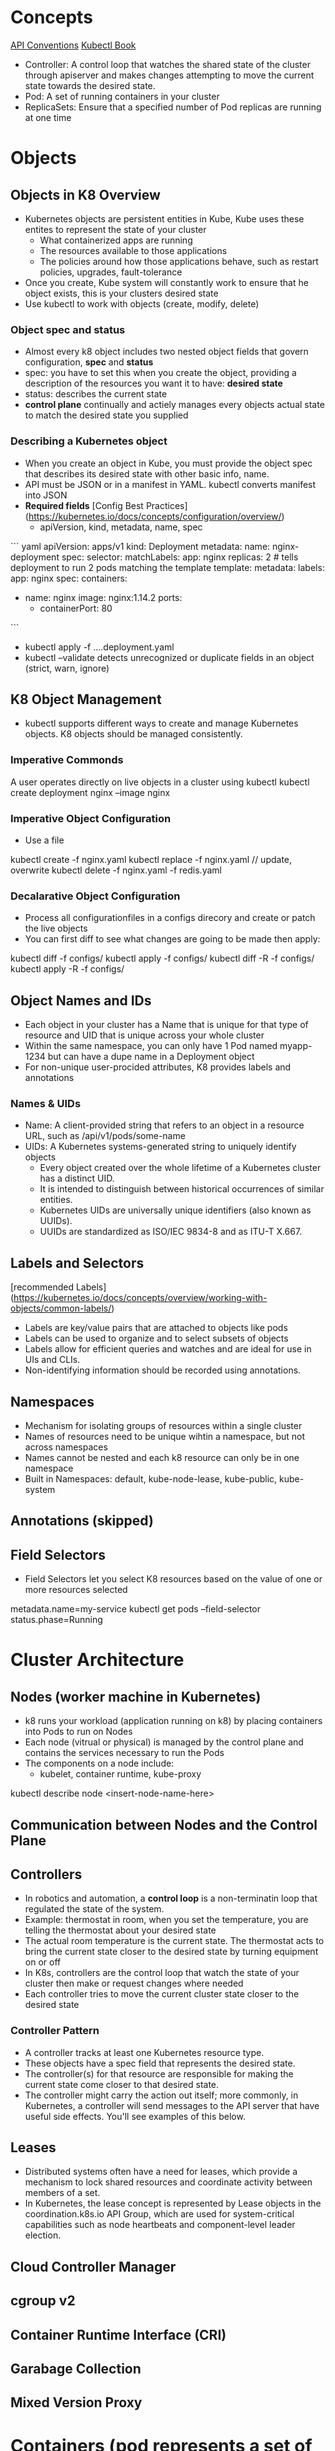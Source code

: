 # Kubernetes K8

* Concepts
[[https://github.com/kubernetes/community/blob/master/contributors/devel/sig-architecture/api-conventions.md][API Conventions]]
[[https://kubectl.docs.kubernetes.io/][Kubectl Book]]
- Controller: A control loop that watches the shared state of the cluster through apiserver and makes changes attempting to move the current state towards the desired state.
- Pod: A set of running containers in your cluster
- ReplicaSets: Ensure that a specified number of Pod replicas are running at one time
* Objects
** Objects in K8 Overview
- Kubernetes objects are persistent entities in Kube, Kube uses these entites to represent the state of your cluster
  - What containerized apps are running
  - The resources available to those applications
  - The policies around how those applications behave, such as restart policies, upgrades, fault-tolerance
- Once you create, Kube system will constantly work to ensure that he object exists, this is your clusters desired state
- Use kubectl to work with objects (create, modify, delete)
*** Object spec and status
- Almost every k8 object includes two nested object fields that govern configuration, **spec** and **status**
- spec: you have to set this when you create the object, providing a description of the resources you want it to have: **desired state**
- status: describes the current state
- **control plane** continually and actiely manages every objects actual state to match the desired state you supplied
*** Describing a Kubernetes object
- When you create an object in Kube, you must provide the object spec that describes its desired state with other basic info, name.
- API must be JSON or in a manifest in YAML. kubectl converts manifest into JSON
- **Required fields**  [Config Best Practices](https://kubernetes.io/docs/concepts/configuration/overview/)
  - apiVersion, kind, metadata, name, spec
``` yaml
apiVersion: apps/v1
kind: Deployment
metadata:
  name: nginx-deployment
spec:
  selector:
    matchLabels:
      app: nginx
  replicas: 2 # tells deployment to run 2 pods matching the template
  template:
    metadata:
      labels:
        app: nginx
    spec:
      containers:
      - name: nginx
        image: nginx:1.14.2
        ports:
        - containerPort: 80

```
- kubectl apply -f ....deployment.yaml
- kubectl --validate detects unrecognized or duplicate fields in an object (strict, warn, ignore)
** K8 Object Management
- kubectl supports different ways to create and manage Kubernetes objects. K8 objects should be managed consistently.
*** Imperative Commonds
A user operates directly on live objects in a cluster using kubectl
kubectl create deployment nginx --image nginx
*** Imperative Object Configuration
- Use a file
kubectl create -f nginx.yaml
kubectl replace -f nginx.yaml // update, overwrite
kubectl delete -f nginx.yaml -f redis.yaml
*** Decalarative Object Configuration
- Process all configurationfiles in a configs direcory and create or patch the live objects
- You can first diff to see what changes are going to be made then apply:
kubectl diff -f configs/
kubectl apply -f configs/
kubectl diff -R -f configs/
kubectl apply -R -f configs/
** Object Names and IDs
- Each object in your cluster has a Name that is unique for that type of resource and UID that is unique across your whole cluster
- Within the same namespace, you can only have 1 Pod named myapp-1234 but can have a dupe name in a Deployment object
- For non-unique user-procided attributes, K8 provides labels and annotations
*** Names & UIDs
- Name: A client-provided string that refers to an object in a resource URL, such as /api/v1/pods/some-name
- UIDs: A Kubernetes systems-generated string to uniquely identify objects
  - Every object created over the whole lifetime of a Kubernetes cluster has a distinct UID.
  - It is intended to distinguish between historical occurrences of similar entities.
  - Kubernetes UIDs are universally unique identifiers (also known as UUIDs).
  - UUIDs are standardized as ISO/IEC 9834-8 and as ITU-T X.667.

** Labels and Selectors
[recommended Labels](https://kubernetes.io/docs/concepts/overview/working-with-objects/common-labels/)
- Labels are key/value pairs that are attached to objects like pods
- Labels can be used to organize and to select subsets of objects
- Labels allow for efficient queries and watches and are ideal for use in UIs and CLIs.
- Non-identifying information should be recorded using annotations.

** Namespaces
- Mechanism for isolating groups of resources within a single cluster
- Names of resources need to be unique wihtin a namespace, but not across namespaces
- Names cannot be nested and each k8 resource can only be in one namespace
- Built in Namespaces: default, kube-node-lease, kube-public, kube-system
** Annotations (skipped)
** Field Selectors
- Field Selectors let you select K8 resources based on the value of one or more resources selected
metadata.name=my-service
kubectl get pods --field-selector status.phase=Running

* Cluster Architecture
** Nodes (worker machine in Kubernetes)
- k8 runs your workload (application running on k8) by placing containers into Pods to run on Nodes
- Each node (vitrual or physical) is managed by the control plane and contains the services necessary to run the Pods
- The components on a node include:
  - kubelet, container runtime, kube-proxy
kubectl describe node <insert-node-name-here>
** Communication between Nodes and the Control Plane
** Controllers
- In robotics and automation, a **control loop** is a non-terminatin loop that regulated the state of the system.
- Example: thermostat in room, when you set the temperature, you are telling the thermostat about your desired state
- The actual room temperature is the current state. The thermostat acts to bring the current state closer to the desired state by turning equipment on or off
- In K8s, controllers are the control loop that watch the state of your cluster then make or request changes where needed
- Each controller tries to move the current cluster state closer to the desired state
*** Controller Pattern
- A controller tracks at least one Kubernetes resource type.
- These objects have a spec field that represents the desired state.
- The controller(s) for that resource are responsible for making the current state come closer to that desired state.
- The controller might carry the action out itself; more commonly, in Kubernetes, a controller will send messages to the API server that have useful side effects. You'll see examples of this below.
** Leases
- Distributed systems often have a need for leases, which provide a mechanism to lock shared resources and coordinate activity between members of a set.
- In Kubernetes, the lease concept is represented by Lease objects in the coordination.k8s.io API Group, which are used for system-critical capabilities such as node heartbeats and component-level leader election.

** Cloud Controller Manager
** cgroup v2
** Container Runtime Interface (CRI)
** Garabage Collection
** Mixed Version Proxy
* Containers (pod represents a set of running containers)
- Technology for packaging an application along with it runtime dependencies
- Each container that you run is repeatable; the standardization from having dependencies included means that you get the same behavior wherever you run it.
- Containers decouple applications from the underlying host infrastructure. This makes deployment easier in different cloud or OS environments.
- Each node in a Kubernetes cluster runs the containers that form the Pods assigned to that node.
- Containers in a Pod are co-located and co-scheduled to run on the same node.
- A container image is a ready-to-run software package containing everything needed to run an application: the code and any runtime it requires, application and system libraries, and default values for any essential settings.
- Containers are intended to be stateless and immutable: you should not change the code of a container that is already running.
- If you have a containerized application and want to make changes, the correct process is to build a new image that includes the change, then recreate the container to start from the updated image.
* Workloads (a application running on k8s)
- Use workload resources that manage a set of pods on your behalf - built in workload resources
  - Deployment and ReplicaSet
  - StatefulSet and PersistentVolume
  - DaemonSet
  - Job and Cronjob
- A workload is an application running on Kubernetes.
- Whether your workload is a single component or several that work together, on Kubernetes you run it inside a set of pods.
- In Kubernetes, a Pod represents a set of running containers on your cluster.
** Pods
- Pods are the smallest deployable units of computing that you can create and manage in Kubernetes.
- A Pod (as in a pod of whales or pea pod) is a group of one or more containers, with shared storage and network resources, and a specification for how to run the containers.
- A Pod's contents are always co-located and co-scheduled, and run in a shared context.
- A Pod models an application-specific "logical host": it contains one or more application containers which are relatively tightly coupled. In non-cloud contexts, applications executed on the same physical or virtual machine are analogous to cloud applications executed on the same logical host.
- As well as application containers, a Pod can contain init containers that run during Pod startup.
- You can also inject ephemeral containers for debugging a running Pod.


** Deployments
[Writing a Deployment Spec](https://kubernetes.io/docs/concepts/workloads/controllers/deployment/#writing-a-deployment-spec)
- Deployment manages a set of Pods to run an application workload, usually one that doesn't maintain state.
- A Deployment provides declarative updates for Pods and ReplicaSets
- You describe a desired state in a Deployment and a Deployment Controller changes the actual state to the desired state at a controlled rate
- Use Cases: Create a Deployment to rollout a ReplicaSet, Declare the new state of the Pods, Rollback to an earlier Deplooyment Revision
  Scale up the Deployment to facilitate more load, ...
kubectl apply -f https://k8s.io/examples/controllers/nginx-deployment.yaml

** ReplicaSet
- A ReplicaSet's purpose is to maintain a stable set of replica Pods running at any given time.
- Usually, you define a Deployment and let that Deployment manage ReplicaSets automatically.
- As such, it is often used to guarantee the availability of a specified number of identical Pods.


** StatefulSet

** DaemonSet

* Services, Load Balancing, and Networking
The k8s network model
- Each pod in a cluster gets its own unique cluser-wide IP address
- A pod network handles communication between pods
- A Service API lets your provide long lived IP address or hostname for a service implemented by one or more backened pods
- Gateway API allows you to make Services accessible to clients outside the cluster
** Service
Expose an application running in your cluster behind a single outward-facing endpoint. Helps you expose groups of Pods over a network
- in k8s, a Service is a method for exposing a network application that is running as one or more Pods in your cluster
- Key Aim of Services: you don't need to modify your existing application to use unfamiliar service discovery mechanism
- Allows Frontend to connect/use Backend without have to track IPs since Pods are ephemeral
- The Service abstracts enables decoupling, frontend clients should not be aware of backend changes.
- If your workload speaks HTTP, you might chose to use an Ingress to control how web traffic reaches that workload
- The set of Pods targeted by a Service is usually determined by a selector that you define

** Ingress (is frozen, new features are being added to Gateway API)
Make your HTTP (or HTTPS) network service available using a protocol-aware configuration mechanism, that understands web concepts like URIs, hostnames, paths, and more.
The Ingress concept lets you map traffic to different backends based on rules you define via the Kubernetes API.

** Gateway API
Gateway API is a family of API kinds that provide dynamic infrastructure provisioning and advanced traffic routing.
HTTPRoute

* Storage (ways to provide both long-term and temporary storage to Pods in your cluster)
** Volumes
The Kubernetes volume abstraction solves the below problems, Persistent Volumnes exist beyond the lifetime of a pod
- On-disk files in a container are ephemeral, which presents some problems for non-trivial applications when running in containers.
- One problem occurs when a container crashes or is stopped.
- Container state is not saved so all of the files that were created or modified during the lifetime of the container are lost.
- During a crash, kubelet restarts the container with a clean state.
- Another problem occurs when multiple containers are running in a Pod and need to share files.
- It can be challenging to setup and access a shared filesystem across all of the containers.

At its core, a volume is a directroy, possbily with some data in it, which is accessible to the container in the a pod.

** Persistent Volumes
- Managing storage is a distinct problem from managing compute instances.
- The PersistentVolume subsystem provides an API for users and administrators that abstracts details of how storage is provided from how it is consumed.
- To do this, we introduce two new API resources: PersistentVolume and PersistentVolumeClaim.
- A PersistentVolume (PV) is a piece of storage in the cluster that has been provisioned by an administrator or dynamically provisioned using Storage Classes.
- It is a resource in the cluster just like a node is a cluster resource. PVs are volume plugins like Volumes, but have a lifecycle independent of any individual Pod that uses the PV.
- This API object captures the details of the implementation of the storage, be that NFS, iSCSI, or a cloud-provider-specific storage system.

- A PersistentVolumeClaim (PVC) is a request for storage by a user.
- It is similar to a Pod. Pods consume node resources and PVCs consume PV resources.
- Pods can request specific levels of resources (CPU and Memory).
- Claims can request specific size and access modes (e.g., they can be mounted ReadWriteOnce, ReadOnlyMany, ReadWriteMany, or ReadWriteOncePod, see AccessModes).

* Configuration
** Best Practices
[[https://kubernetes.io/docs/concepts/configuration/overview/][General Configuration Tips]]
- When defining configurations, specify the latest stable API version.
- Configuration files should be stored in version control before being pushed to the cluster. This allows you to quickly roll back a configuration change if necessary. It also aids cluster re-creation and restoration.
- Write your configuration files using YAML rather than JSON. Though these formats can be used interchangeably in almost all scenarios, YAML tends to be more user-friendly.
- Group related objects into a single file whenever it makes sense. One file is often easier to manage than several. See the guestbook-all-in-one.yaml file as an example of this syntax.
- Note also that many kubectl commands can be called on a directory. For example, you can call kubectl apply on a directory of config files.
- Don't specify default values unnecessarily: simple, minimal configuration will make errors less likely.
- Put object descriptions in annotations, to allow better introspection.

** ConfigMaps
A ConfigMap is an API object used to store non-confidential data in key-value pairs.
- Pods can consume ConfigMaps as environment variables, command-line arguments, or as configuration files in a volume.
- A ConfigMap allows you to decouple environment-specific configuration from your container images, so that your applications are easily portable.

** Secrets
A Secret is an object that contains a small amount of sensitive data such as a password, a token, or a key.
Such information might otherwise be put in a Pod specification or in a container image.
Using a Secret means that you don't need to include confidential data in your application code.

Because Secrets can be created independently of the Pods that use them, there is less risk of the Secret (and its data) being exposed during the workflow of creating, viewing, and editing Pods.
Kubernetes, and applications that run in your cluster, can also take additional precautions with Secrets, such as avoiding writing sensitive data to nonvolatile storage.
Secrets are similar to ConfigMaps but are specifically intended to hold confidential data.

[[https://kubernetes.io/docs/tasks/inject-data-application/distribute-credentials-secure/#define-container-environment-variables-using-secret-data][Define a secret]]

* Security
* Policies
* Scheduling, Preemption and Eviction
* Clutser Admin

